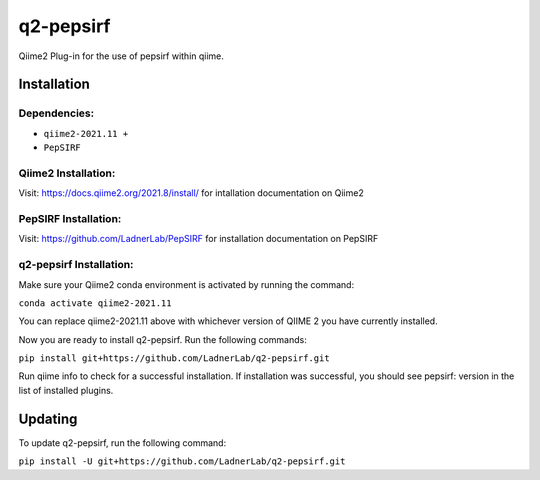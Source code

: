 q2-pepsirf
==========

Qiime2 Plug-in for the use of pepsirf within qiime.

Installation
------------


Dependencies:
`````````````

- ``qiime2-2021.11 +``
- ``PepSIRF``

Qiime2 Installation:
`````````````````````

Visit: https://docs.qiime2.org/2021.8/install/ for intallation documentation on Qiime2

PepSIRF Installation:
`````````````````````

Visit: https://github.com/LadnerLab/PepSIRF for installation documentation on PepSIRF

q2-pepsirf Installation:
`````````````````````````

Make sure your Qiime2 conda environment is activated by running the command:

``conda activate qiime2-2021.11``

You can replace qiime2-2021.11 above with whichever version of QIIME 2 you have currently installed.

Now you are ready to install q2-pepsirf. Run the following commands:

``pip install git+https://github.com/LadnerLab/q2-pepsirf.git``

Run qiime info to check for a successful installation. If installation was successful, you should see pepsirf: version in the list of installed plugins.

Updating
--------

To update q2-pepsirf, run the following command:

``pip install -U git+https://github.com/LadnerLab/q2-pepsirf.git``

